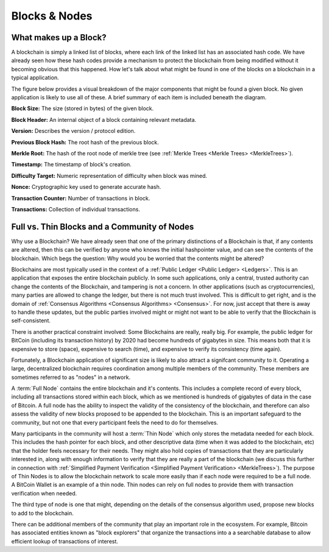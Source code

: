 .. This file is part of the OpenDSA eTextbook project. See
.. http://opendsa.org for more details.
.. Copyright (c) 2012-2020 by the OpenDSA Project Contributors, and
.. distributed under an MIT open source license.

.. avmetadata::
    :author: Kyle Papili and Cliff Shaffer

Blocks & Nodes
======
What makes up a Block?
----------------------

A blockchain is simply a linked list of blocks, where each link of the
linked list has an associated hash code.
We have already seen how these hash codes provide a mechanism to
protect the blockchain from being modified without it becoming obvious
that this happened.
How let's talk about what might be found in one of the
blocks on a blockchain in a typical application.

The figure below provides a visual breakdown of the major  
components that might be found a given block.
No given application is likely to use all of these.
A brief summary of each item is included beneath the diagram. 

.. odsafig:: Images/BlockDiagram.png
   :width: 350
   :align: center
   :alt: Typical fields found in Blockchain blocks.


**Block Size:** The size (stored in bytes) of the given block.

**Block Header:** An internal object of a block containing relevant metadata.

**Version:** Describes the version / protocol edition.

**Previous Block Hash:** The root hash of the previous block.

**Merkle Root:** The hash of the root node of merkle tree
(see :ref:`Merkle Trees <Merkle Trees> <MerkleTrees>`).

**Timestamp:** The timestamp of block's creation.

**Difficulty Target:** Numeric representation of difficulty when block was mined.

**Nonce:** Cryptographic key used to generate accurate hash.

**Transaction Counter:** Number of transactions in block.

**Transactions:** Collection of individual transactions.


Full vs. Thin Blocks and a Community of Nodes
--------------------------------------------

Why use a Blockchain?
We have already seen that one of the primary distinctions of a
Blockchain is that, if any contents are altered, then this can be
verified by anyone who knows the initial hashpointer value, and can
see the contents of the blockchain.
Which begs the question: Why would you be worried that the contents
might be altered?

Blockchains are most typically used in the context of a
:ref:`Public Ledger <Public Ledger> <Ledgers>`.
This is an application that exposes the entire blockchain publicly.
In some such applications, only a central, trusted authority can
change the contents of the Blockchain, and tampering is not a concern.
In other applications (such as cryptocurrencies), many parties are
allowed to change the ledger, but there is not much trust involved.
This is difficult to get right, and is the domain of
:ref:`Consensus Algorithms <Consensus Algorithms> <Consensus>`.
For now, just accept that there is away to handle these updates,
but the public parties involved might or might not want to be able to
verify that the Blockchain is self-consistent.
     
There is another practical constraint involved: Some Blockchains are
really, really big.
For example, the public ledger for BitCoin (including its transaction
history) by 2020 had become hundreds of gigabytes in size.
This means both that it is expensive to store (space), expensive to
search (time), and expensive to verify its consistency (time again).

Fortunately, a Blockchain application of significant size is likely to
also attract a signifcant community to it.
Operating a large, decentralized blockchain requires coordination among
multiple members of the community.
These members are sometimes referred to as "nodes" in a network.

A :term:`Full Node` contains the entire blockchain and it's contents.
This includes a complete record of every block,
including all transactions stored within each block,
which as we mentioned is hundreds of gigabytes of data in the case of
Bitcoin.
A full node has the ability to inspect the validity of the consistency
of the blockchain, and therefore can also assess the validity of new
blocks proposed to be appended to the blockchain.
This is an important safeguard to the community,
but not one that every participant feels the need to do for themselves.

Many participants in the community will host a :term:`Thin Node` which
only stores the metadata needed for each block.
This includes the hash pointer for each block, and other descriptive
data (time when it was added to the blockchain, etc) that the holder
feels necessary for their needs.
They might also hold copies of transactions that they are particularly
interested in, along with enough information to verify that they are
really a part of the blockchain (we discuss this further in connection
with
:ref:`Simplified Payment Verification <Simplified Payment Verification> <MerkleTrees>`).
The purpose of Thin Nodes is to allow the blockchain network to scale
more easily than if each node were required to be a full node.
A BitCoin Wallet is an example of a thin node.
Thin nodes can rely on full nodes to provide them with
transaction verification when needed.

The third type of node is one that might, depending on the details of
the consensus algorithm used, propose new blocks to add to the
blockchain.

There can be additional members of the community that play an
important role in the ecosystem.
For example, Bitcoin has associated entities known as "block
explorers" that organize the transactions into a a searchable database
to allow efficient lookup of transactions of interest.
